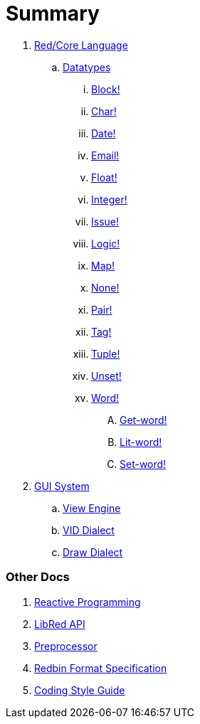 = Summary

.  link:README.adoc[Red/Core Language]
.. link:datatypes.adoc[Datatypes]
... link:datatypes/block.adoc[Block!]
... link:datatypes/char.adoc[Char!]
... link:datatypes/date.adoc[Date!]
... link:datatypes/email.adoc[Email!]
... link:datatypes/float.adoc[Float!]
... link:datatypes/integer.adoc[Integer!]  
... link:datatypes/issue.adoc[Issue!]
... link:datatypes/logic.adoc[Logic!]
... link:datatypes/map.adoc[Map!]
... link:datatypes/none.adoc[None!]
... link:datatypes/pair.adoc[Pair!]
... link:datatypes/tag.adoc[Tag!]
... link:datatypes/tuple.adoc[Tuple!]
... link:datatypes/unset.adoc[Unset!]
... link:datatypes/word.adoc[Word!]
.... link:datatypes/get-word.adoc[Get-word!]
.... link:datatypes/lit-word.adoc[Lit-word!]
.... link:datatypes/set-word.adoc[Set-word!]

.  link:gui.adoc[GUI System]
.. link:view.adoc[View Engine]
.. link:vid.adoc[VID Dialect]
.. link:draw.adoc[Draw Dialect]

### Other Docs

. link:reactivity.adoc[Reactive Programming]
. link:libred.adoc[LibRed API]
. link:preprocessor.adoc[Preprocessor]
. link:redbin.adoc[Redbin Format Specification]
. link:style-guide.adoc[Coding Style Guide]
